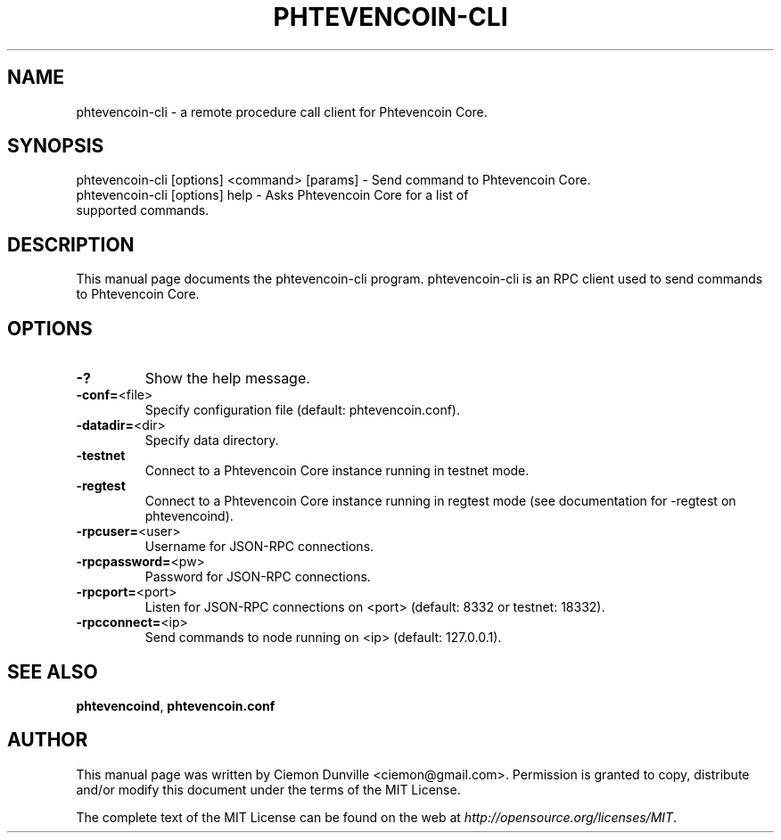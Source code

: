 .TH PHTEVENCOIN-CLI "1" "February 2015" "phtevencoin-cli 0.10" 
.SH NAME
phtevencoin-cli \- a remote procedure call client for Phtevencoin Core. 
.SH SYNOPSIS
phtevencoin-cli [options] <command> [params] \- Send command to Phtevencoin Core. 
.TP
phtevencoin-cli [options] help \- Asks Phtevencoin Core for a list of supported commands.
.SH DESCRIPTION
This manual page documents the phtevencoin-cli program. phtevencoin-cli is an RPC client used to send commands to Phtevencoin Core.

.SH OPTIONS
.TP
\fB\-?\fR
Show the help message.
.TP
\fB\-conf=\fR<file>
Specify configuration file (default: phtevencoin.conf).
.TP
\fB\-datadir=\fR<dir>
Specify data directory.
.TP
\fB\-testnet\fR
Connect to a Phtevencoin Core instance running in testnet mode.
.TP
\fB\-regtest\fR
Connect to a Phtevencoin Core instance running in regtest mode (see documentation for -regtest on phtevencoind).
.TP
\fB\-rpcuser=\fR<user>
Username for JSON\-RPC connections.
.TP
\fB\-rpcpassword=\fR<pw>
Password for JSON\-RPC connections.
.TP
\fB\-rpcport=\fR<port>
Listen for JSON\-RPC connections on <port> (default: 8332 or testnet: 18332).
.TP
\fB\-rpcconnect=\fR<ip>
Send commands to node running on <ip> (default: 127.0.0.1).

.SH "SEE ALSO"
\fBphtevencoind\fP, \fBphtevencoin.conf\fP
.SH AUTHOR
This manual page was written by Ciemon Dunville <ciemon@gmail.com>. Permission is granted to copy, distribute and/or modify this document under the terms of the MIT License.

The complete text of the MIT License can be found on the web at \fIhttp://opensource.org/licenses/MIT\fP.
